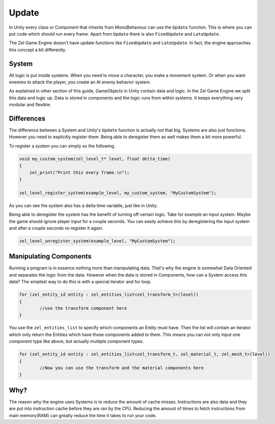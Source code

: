 .. _unity_update:

Update
======
In Unity every class or Component that inherits from MonoBehaviour can use the ``Update`` function.
This is where you can put code which should run every frame.
Apart from ``Update`` there is also ``FixedUpdate`` and ``LateUpdate``.

The Zel Game Engine doesn't have update functions like ``FixedUpdate`` and ``LateUpdate``.
In fact, the engine approaches this concept a bit differently.

System
------
All logic is put inside systems.
When you need to move a character, you make a movement system.
Or when you want enemies to attack the player, you create an AI enemy behavior system.

As explained in other section of this guide, GameObjects in Unity contain data and logic.
In the Zel Game Engine we split this data and logic up.
Data is stored in components and the logic runs from within systems.
It keeps everything very modular and flexible.

Differences
-----------
The difference between a System and Unity's ``Update`` function is actually not that big.
Systems are also just functions.
However you need to explicitly register them. 
Being able to deregister them as well makes them a bit more powerful.

To register a system you can simply so the following.

.. code-block:: cpp

    void my_custom_system(zel_level_t* level, float delta_time)
    {
        zel_print("Print this every frame.\n");
    }

    zel_level_register_system(example_level, my_custom_system, "MyCustomSystem");

As you can see the system also has a delta time variable, just like in Unity.

Being able to deregister the system has the benefit of turning off certain logic.
Take for example an input system. Maybe the game should ignore player input for a couple seconds.
You can easily achieve this by deregistering the input system and after a couple seconds re-register it again.

.. code-block:: cpp

    zel_level_unregister_system(example_level, "MyCustomSystem");

Manipulating Components
-----------------------
Running a program is in essence nothing more than manipulating data.
That's why the engine is somewhat Data Oriented and separates the logic from the data.
However when the data is stored in Components, how can a System access this data?
The simplest way to do this is with a special iterator and for loop.

.. code-block:: cpp

    for (zel_entity_id entity : zel_entities_list<zel_transform_t>(level))
    {
            //use the transform component here
    }

You use the ``zel_entities_list`` to specify which components an Entity must have.
Then the list will contain an iterator which only return the Entities which have those components added to them.
This means you can not only input one component type like above, but actually multiple component types.

.. code-block:: cpp

    for (zel_entity_id entity : zel_entities_list<zel_transform_t, zel_material_t, zel_mesh_t>(level))
    {
            //Now you can use the transform and the material components here
    }

Why?
----
The reason why the engine uses Systems is to reduce the amount of cache misses.
Instructions are also data and they are put into instruction cache before they are ran by the CPU.
Reducing the amount of times to fetch instructions from main memory(RAM) can greatly reduce the time it takes to run your code.
